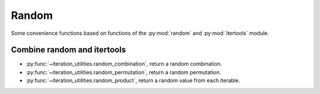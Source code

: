 Random
------

Some convenience functions based on functions of the :py:mod:`random` and
:py:mod:`itertools` module.

Combine random and itertools
^^^^^^^^^^^^^^^^^^^^^^^^^^^^

- :py:func:`~iteration_utilities.random_combination`, return a random
  combination.
- :py:func:`~iteration_utilities.random_permutation`, return a random
  permutation.
- :py:func:`~iteration_utilities.random_product`, return a random value from
  each iterable.
